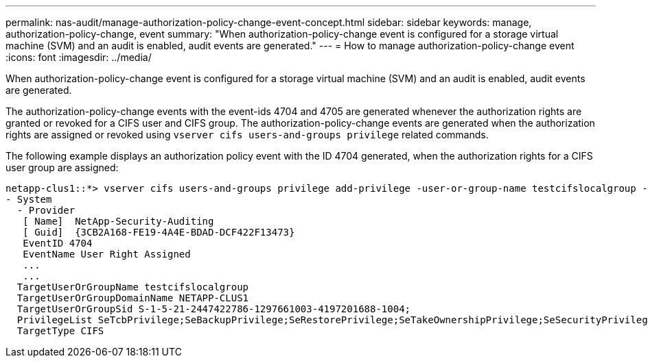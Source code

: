 ---
permalink: nas-audit/manage-authorization-policy-change-event-concept.html
sidebar: sidebar
keywords: manage, authorization-policy-change, event
summary: "When authorization-policy-change event is configured for a storage virtual machine (SVM) and an audit is enabled, audit events are generated."
---
= How to manage authorization-policy-change event
:icons: font
:imagesdir: ../media/

[.lead]
When authorization-policy-change event is configured for a storage virtual machine (SVM) and an audit is enabled, audit events are generated.

The authorization-policy-change events with the event-ids 4704 and 4705 are generated whenever the authorization rights are granted or revoked for a CIFS user and CIFS group. The authorization-policy-change events are generated when the authorization rights are assigned or revoked using `vserver cifs users-and-groups privilege` related commands.

The following example displays an authorization policy event with the ID 4704 generated, when the authorization rights for a CIFS user group are assigned:

----
netapp-clus1::*> vserver cifs users-and-groups privilege add-privilege -user-or-group-name testcifslocalgroup -privileges *
- System
  - Provider
   [ Name]  NetApp-Security-Auditing
   [ Guid]  {3CB2A168-FE19-4A4E-BDAD-DCF422F13473}
   EventID 4704
   EventName User Right Assigned
   ...
   ...
  TargetUserOrGroupName testcifslocalgroup
  TargetUserOrGroupDomainName NETAPP-CLUS1
  TargetUserOrGroupSid S-1-5-21-2447422786-1297661003-4197201688-1004;
  PrivilegeList SeTcbPrivilege;SeBackupPrivilege;SeRestorePrivilege;SeTakeOwnershipPrivilege;SeSecurityPrivilege;SeChangeNotifyPrivilege;
  TargetType CIFS
----
